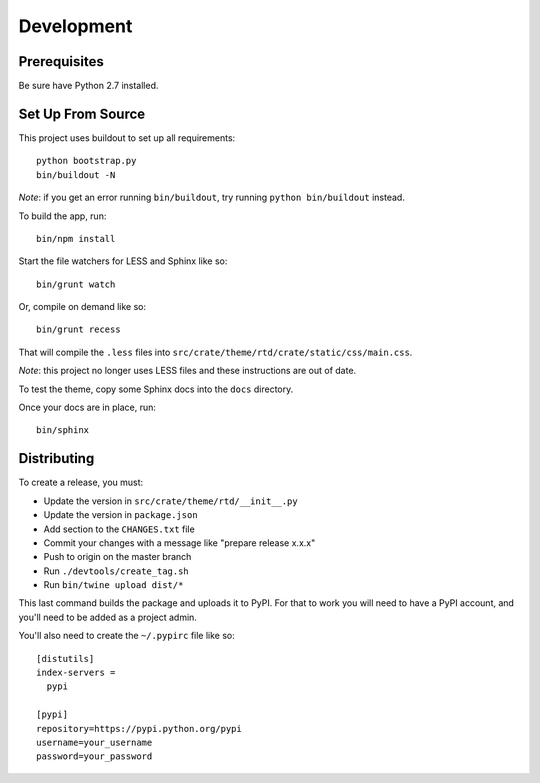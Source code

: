 Development
-----------

Prerequisites
=============

Be sure have Python 2.7 installed.

Set Up From Source
==================

This project uses buildout to set up all requirements::

    python bootstrap.py
    bin/buildout -N

*Note*: if you get an error running ``bin/buildout``, try running ``python bin/buildout`` instead.

To build the app, run::

    bin/npm install

Start the file watchers for LESS and Sphinx like so::

    bin/grunt watch

Or, compile on demand like so::

    bin/grunt recess

That will compile the ``.less`` files into
``src/crate/theme/rtd/crate/static/css/main.css``.

*Note*: this project no longer uses LESS files and these instructions are out of date.

To test the theme, copy some Sphinx docs into the ``docs`` directory.

Once your docs are in place, run::

    bin/sphinx

Distributing
============

To create a release, you must:

- Update the version in ``src/crate/theme/rtd/__init__.py``
- Update the version in ``package.json``
- Add section to the ``CHANGES.txt`` file
- Commit your changes with a message like "prepare release x.x.x"
- Push to origin on the master branch
- Run ``./devtools/create_tag.sh``
- Run ``bin/twine upload dist/*``

This last command builds the package and uploads it to PyPI. For that to work you will need to have a PyPI account, and you'll need to be added as a project admin.

You'll also need to create the ``~/.pypirc`` file like so::

    [distutils]
    index-servers =
      pypi

    [pypi]
    repository=https://pypi.python.org/pypi
    username=your_username
    password=your_password
